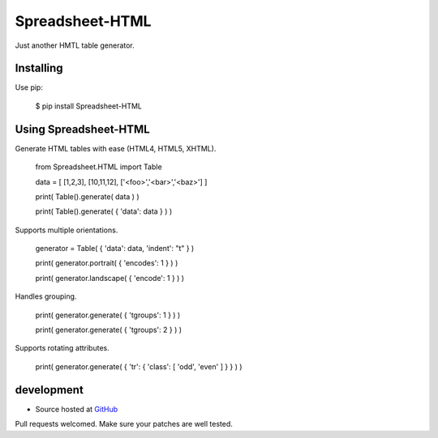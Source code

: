 ++++++++++++++++
Spreadsheet-HTML
++++++++++++++++

Just another HMTL table generator.

Installing
==========

Use pip:

    $ pip install Spreadsheet-HTML

Using Spreadsheet-HTML
======================

Generate HTML tables with ease (HTML4, HTML5, XHTML).

    from Spreadsheet.HTML import Table

    data = [ [1,2,3], [10,11,12], ['<foo>','<bar>','<baz>'] ]

    print( Table().generate( data ) )

    print( Table().generate( { 'data': data } ) )

Supports multiple orientations.

    generator = Table( { 'data': data, 'indent': "\t" } )

    print( generator.portrait( { 'encodes': 1 } ) )

    print( generator.landscape( { 'encode': 1 } ) )

Handles grouping.

    print( generator.generate( { 'tgroups': 1 } ) )

    print( generator.generate( { 'tgroups': 2 } ) )

Supports rotating attributes.

    print( generator.generate( { 'tr': { 'class': [ 'odd', 'even' ] } } ) )

development
===========

* Source hosted at `GitHub <http://github.com/jeffa/Spreadsheet-HTML-python>`_

Pull requests welcomed. Make sure your patches are well tested.
